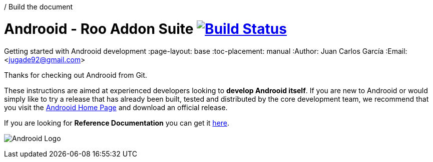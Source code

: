 / Build the document
// ===================
//
// HTML5:
//   asciidoctor -b html5 README.adoc
//
// HTML5 Asciidoctor:
//   # Embed images in XHTML
//   asciidoctor -b html5 -a data-uri README.adoc
//
// PDF Asciidoctor:
//   asciidoctor-pdf -a pdf-style=asciidoctor README.adoc

= Androoid - Roo Addon Suite image:https://travis-ci.org/androoid/androoid.svg["Build Status", link="https://travis-ci.org/androoid/androoid"]
Getting started with Androoid development
:page-layout: base
:toc-placement: manual
:Author:    Juan Carlos García
:Email:     <jugade92@gmail.com>

Thanks for checking out Androoid from Git.

These instructions are aimed at experienced developers looking to *develop Androoid itself*. If you are new to Androoid or would simply like to try a
release that has already been built, tested and distributed by the core development team, we recommend that you visit the http://androoid.github.io/androoid/[Androoid Home Page] and download an official release.

If you are looking for *Reference Documentation* you can get it http://androoid.github.io/androoid/docs/[here].

image:https://raw.githubusercontent.com/androoid/androoid/gh-pages/images/logo.png["Androoid Logo"]


